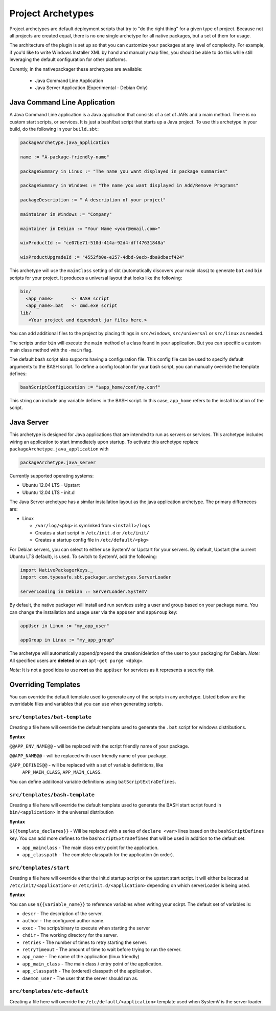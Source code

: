 .. _Archetypes:

Project Archetypes
==================

Project archetypes are default deployment scripts that try to "do the right thing" for a given type of project.
Because not all projects are created equal, there is no one single archetype for all native packages, but a set
of them for usage.

The architecture of the plugin is set up so that you can customize your packages at any level of complexity.
For example, if you'd like to write Windows Installer XML by hand and manually map files, you should be able to do this while
still leveraging the default configuration for other platforms.


Curently, in the nativepackager these archetypes are available:

  * Java Command Line Application
  * Java Server Application (Experimental - Debian Only)


Java Command Line Application
-----------------------------

A Java Command Line application is a Java application that consists of a set of JARs and a main method.  There is no
custom start scripts, or services.  It is just a bash/bat script that starts up a Java project.   To use
this archetype in your build, do the following in your ``build.sbt``:

.. code-block:: scala

    packageArchetype.java_application

    name := "A-package-friendly-name"

    packageSummary in Linux := "The name you want displayed in package summaries"

    packageSummary in Windows := "The name you want displayed in Add/Remove Programs"

    packageDescription := " A description of your project"

    maintainer in Windows := "Company"

    maintainer in Debian := "Your Name <your@email.com>"

    wixProductId := "ce07be71-510d-414a-92d4-dff47631848a"

    wixProductUpgradeId := "4552fb0e-e257-4dbd-9ecb-dba9dbacf424"


This archetype will use the ``mainClass`` setting of sbt (automatically discovers your main class) to generate ``bat`` and ``bin`` scripts for your project.  It
produces a universal layout that looks like the following:

.. code-block:: none

    bin/
      <app_name>       <- BASH script
      <app_name>.bat   <- cmd.exe script
    lib/
       <Your project and dependent jar files here.>


You can add additional files to the project by placing things in ``src/windows``, ``src/universal`` or ``src/linux`` as needed.

The scripts under ``bin`` will execute the ``main`` method of a class found in your application. But you can specific a custom main class method with the ``-main`` flag.

The default bash script also supports having a configuration file.  This config file can be used to specify default arguments to the BASH script.
To define a config location for your bash script, you can manually override the template defines:

.. code-block:: scala

    bashScriptConfigLocation := "$app_home/conf/my.conf"


This string can include any variable defines in the BASH script. In this case, ``app_home`` refers to the install location of the script.

Java Server
-----------

This archetype is designed for Java applications that are intended to run as
servers or services.  This archetype includes wiring an application to start
immediately upon startup. To activate this archetype replace ``packageArchetype.java_application`` with

.. code-block:: scala

    packageArchetype.java_server

Currently supported operating systems:

* Ubuntu 12.04 LTS - Upstart
* Ubuntu 12.04 LTS - init.d


The Java Server archetype has a similar installation layout as the java
application archetype. The primary differneces are:

* Linux

  * ``/var/log/<pkg>`` is symlinked from ``<install>/logs``

  * Creates a start script in ``/etc/init.d`` or ``/etc/init/``

  * Creates a startup config file in ``/etc/default/<pkg>``


For Debian servers, you can select to either use SystemV or Upstart for your servers.  By default, Upstart (the current Ubuntu LTS default), is used.  To switch to SystemV, add the following:

.. code-block:: scala

    import NativePackagerKeys._
    import com.typesafe.sbt.packager.archetypes.ServerLoader

    serverLoading in Debian := ServerLoader.SystemV

By default, the native packager will install and run services using a user and group based on your package name.  You can change the installation and usage user via the ``appUser`` and ``appGroup`` key:

.. code-block:: scala

    appUser in Linux := "my_app_user"

    appGroup in Linux := "my_app_group"

The archetype will automatically append/prepend the creation/deletion of the user
to your packaging for Debian.  *Note:* All specified users are **deleted** on an ``apt-get purge <dpkg>``.

*Note:* It is not a good idea to use **root** as the ``appUser`` for services as it represents a security risk.



Overriding Templates
--------------------

You can override the default template used to generate any of the scripts in
any archetype.   Listed below are the overridable files and variables that
you can use when generating scripts.

``src/templates/bat-template``
~~~~~~~~~~~~~~~~~~~~~~~~~~~~~~

Creating a file here will override the default template used to
generate the ``.bat`` script for windows distributions.

**Syntax**

``@@APP_ENV_NAME@@`` - will be replaced with the script friendly name of your package.

``@@APP_NAME@@`` - will be replaced with user friendly name of your package.

``@APP_DEFINES@@`` - will be replaced with a set of variable definitions, like
  ``APP_MAIN_CLASS``, ``APP_MAIN_CLASS``.

You can define addiitonal variable definitions using ``batScriptExtraDefines``.

``src/templates/bash-template``
~~~~~~~~~~~~~~~~~~~~~~~~~~~~~~~

Creating a file here will override the default template used to
generate the BASH start script found in ``bin/<application>`` in the
universal distribution

**Syntax**

``${{template_declares}}`` - Will be replaced with a series of ``declare <var>``
lines based on the ``bashScriptDefines`` key.  You can add more defines to
the ``bashScriptExtraDefines`` that will be used in addition to the default set:

* ``app_mainclass`` - The main class entry point for the application.
* ``app_classpath`` - The complete classpath for the application (in order).



``src/templates/start``
~~~~~~~~~~~~~~~~~~~~~~~

Creating a file here will override either the init.d startup script or
the upstart start script.  It will either be located at
``/etc/init/<application>`` or ``/etc/init.d/<application>`` depending on which
serverLoader is being used.

**Syntax**

You can use ``${{variable_name}}`` to reference variables when writing your scirpt.  The default set of variables is:

* ``descr`` - The description of the server.
* ``author`` - The configured author name.
* ``exec`` - The script/binary to execute when starting the server
* ``chdir`` - The working directory for the server.
* ``retries`` - The number of times to retry starting the server.
* ``retryTimeout`` - The amount of time to wait before trying to run the server.
* ``app_name`` - The name of the application (linux friendly)
* ``app_main_class`` - The main class / entry point of the application.
* ``app_classpath`` - The (ordered) classpath of the application.
* ``daemon_user`` - The user that the server should run as.

``src/templates/etc-default``
~~~~~~~~~~~~~~~~~~~~~~~~~~~~~

Creating a file here will override the ``/etc/default/<application>`` template
used when SystemV is the server loader.

